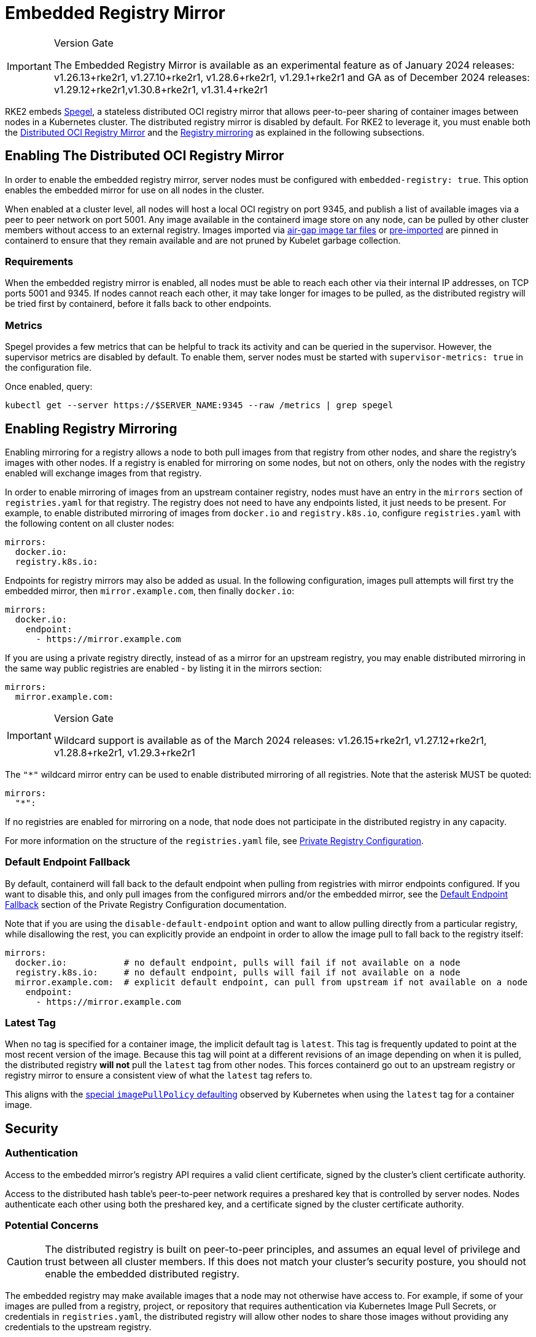 = Embedded Registry Mirror

[IMPORTANT]
.Version Gate
====
The Embedded Registry Mirror is available as an experimental feature as of January 2024 releases: v1.26.13+rke2r1, v1.27.10+rke2r1, v1.28.6+rke2r1, v1.29.1+rke2r1 and GA as of December 2024 releases: v1.29.12+rke2r1,v1.30.8+rke2r1, v1.31.4+rke2r1
====

RKE2 embeds https://github.com/spegel-org/spegel[Spegel], a stateless distributed OCI registry mirror that allows peer-to-peer sharing of container images between nodes in a Kubernetes cluster. The distributed registry mirror is disabled by default. For RKE2 to leverage it, you must enable both the <<_enabling_the_distributed_oci_registry_mirror,Distributed OCI Registry Mirror>> and the <<_enabling_registry_mirroring,Registry mirroring>> as explained in the following subsections.

== Enabling The Distributed OCI Registry Mirror

In order to enable the embedded registry mirror, server nodes must be configured with `embedded-registry: true`.
This option enables the embedded mirror for use on all nodes in the cluster.

When enabled at a cluster level, all nodes will host a local OCI registry on port 9345,
and publish a list of available images via a peer to peer network on port 5001.
Any image available in the containerd image store on any node, can be pulled by other cluster members without access to an external registry.
Images imported via link:airgap.md?airgap-load-images=Manually+Deploy+Images#prepare-the-images-directory-and-airgap-image-tarball[air-gap image tar files] or link:../import-images.md#pre-import-images[pre-imported] are pinned in containerd to
ensure that they remain available and are not pruned by Kubelet garbage collection.

=== Requirements

When the embedded registry mirror is enabled, all nodes must be able to reach each other via their internal IP addresses, on TCP ports 5001 and 9345.
If nodes cannot reach each other, it may take longer for images to be pulled, as the distributed registry will be tried first by containerd, before it falls back to other endpoints.

=== Metrics

Spegel provides a few metrics that can be helpful to track its activity and can be queried in the supervisor. However, the supervisor metrics are disabled by default. To enable them, server nodes must be started with `supervisor-metrics: true` in the configuration file.

Once enabled, query:

----
kubectl get --server https://$SERVER_NAME:9345 --raw /metrics | grep spegel
----

== Enabling Registry Mirroring

Enabling mirroring for a registry allows a node to both pull images from that registry from other nodes, and share the registry's images with other nodes.
If a registry is enabled for mirroring on some nodes, but not on others, only the nodes with the registry enabled will exchange images from that registry.

In order to enable mirroring of images from an upstream container registry, nodes must have an entry in the `mirrors` section of `registries.yaml` for that registry.
The registry does not need to have any endpoints listed, it just needs to be present.
For example, to enable distributed mirroring of images from `docker.io` and `registry.k8s.io`, configure `registries.yaml` with the following content on all cluster nodes:

[,yaml]
----
mirrors:
  docker.io:
  registry.k8s.io:
----

Endpoints for registry mirrors may also be added as usual.
In the following configuration, images pull attempts will first try the embedded mirror, then `mirror.example.com`, then finally `docker.io`:

[,yaml]
----
mirrors:
  docker.io:
    endpoint:
      - https://mirror.example.com
----

If you are using a private registry directly, instead of as a mirror for an upstream registry, you may enable distributed mirroring in the same way public
registries are enabled - by listing it in the mirrors section:

[,yaml]
----
mirrors:
  mirror.example.com:
----

[IMPORTANT]
.Version Gate
====
Wildcard support is available as of the March 2024 releases: v1.26.15+rke2r1, v1.27.12+rke2r1, v1.28.8+rke2r1, v1.29.3+rke2r1
====

The `"*"` wildcard mirror entry can be used to enable distributed mirroring of all registries. Note that the asterisk MUST be quoted:

[,yaml]
----
mirrors:
  "*":
----

If no registries are enabled for mirroring on a node, that node does not participate in the distributed registry in any capacity.

For more information on the structure of the `registries.yaml` file, see xref:./private_registry.adoc[Private Registry Configuration].

=== Default Endpoint Fallback

By default, containerd will fall back to the default endpoint when pulling from registries with mirror endpoints configured. If you want to disable this,
and only pull images from the configured mirrors and/or the embedded mirror, see the link:./private_registry.md#default-endpoint-fallback[Default Endpoint Fallback]
section of the Private Registry Configuration documentation.

Note that if you are using the `disable-default-endpoint` option and want to allow pulling directly from a particular registry, while disallowing the rest,
you can explicitly provide an endpoint in order to allow the image pull to fall back to the registry itself:

[,yaml]
----
mirrors:
  docker.io:           # no default endpoint, pulls will fail if not available on a node
  registry.k8s.io:     # no default endpoint, pulls will fail if not available on a node
  mirror.example.com:  # explicit default endpoint, can pull from upstream if not available on a node
    endpoint:
      - https://mirror.example.com
----

=== Latest Tag

When no tag is specified for a container image, the implicit default tag is `latest`. This tag is frequently
updated to point at the most recent version of the image. Because this tag will point at a different revisions
of an image depending on when it is pulled, the distributed registry *will not* pull the `latest` tag from
other nodes. This forces containerd go out to an upstream registry or registry mirror to ensure a consistent
view of what the `latest` tag refers to.

This aligns with the https://kubernetes.io/docs/concepts/containers/images/#imagepullpolicy-defaulting[special `imagePullPolicy` defaulting]
observed by Kubernetes when using the `latest` tag for a container image.

== Security

=== Authentication

Access to the embedded mirror's registry API requires a valid client certificate, signed by the cluster's client certificate authority.

Access to the distributed hash table's peer-to-peer network requires a preshared key that is controlled by server nodes.
Nodes authenticate each other using both the preshared key, and a certificate signed by the cluster certificate authority.

=== Potential Concerns

[CAUTION]
====
The distributed registry is built on peer-to-peer principles, and assumes an equal level of privilege and trust between all cluster members.
If this does not match your cluster's security posture, you should not enable the embedded distributed registry.
====

The embedded registry may make available images that a node may not otherwise have access to.
For example, if some of your images are pulled from a registry, project, or repository that requires authentication via Kubernetes Image Pull Secrets, or credentials in `registries.yaml`,
the distributed registry will allow other nodes to share those images without providing any credentials to the upstream registry.

Users with access to push images into the containerd image store on one node may be able to use this to 'poison' the image for other cluster nodes,
as other nodes will trust the tag advertised by the node, and use it without checking with the upstream registry.
If image integrity is important, you should use image digests instead of tags, as the digest cannot be poisoned in this manner.

== Sharing Air-gap or Manually Loaded Images

Images sharing is controlled based on the source registry.
Images loaded directly into containerd via link:./airgap.md?airgap-load-images=Manually+Deploy+Images[air-gap tarballs], link:../import-images.md#pre-import-images[pre-imported] or loaded directly into containerd's image store using the `ctr` command line tool,
will be shared between nodes if they are tagged as being from a registry that is enabled for mirroring.

Note that the upstream registry that the images appear to come from does not actually have to exist or be reachable.
For example, you could tag images as being from a fictitious upstream registry, and import those images into containerd's image store.
You would then be able to pull those images from all cluster members, as long as that registry is listed in `registries.yaml`

== Pushing Images

The embedded registry is read-only, and cannot be pushed to directly using `docker push` or other common tools that interact with OCI registries.

Images can be manually made available via the embedded registry by running `ctr -n k8s.io image pull` to pull an image,
or by loading image archives created by `docker save` via the `ctr -n k8s.io image import` command or the link:../import-images.md#pre-import-images[pre-import feature].
Note that the `k8s.io` namespace must be specified when managing images via `ctr` in order for them to be visible to the kubelet.
